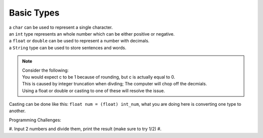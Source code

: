 Basic Types
=====

| a ``char`` can be used to represent a single character.
| an ``int`` type represents an whole number which can be either positive or negative.
| a ``float`` or ``double`` can be used to represent a number with decimals. 
| a ``String`` type can be used to store sentences and words.

.. note::
    | Consider the following:
    .. code-block:: java
       int a = 2; int b = 3;
       int c = a/b;
    | You would expect c to be 1 because of rounding, but c is actually equal to 0.
    | This is caused by integer truncation when divding; The computer will chop off the decmials.
    | Using a float or double or casting to one of these will resolve the issue.

Casting can be done like this: ``float num = (float) int_num``, what you are doing here is converting one type to another. 

| Programming Challenges:  
#. Input 2 numbers and divide them, print the result (make sure to try 1/2)
#. 
